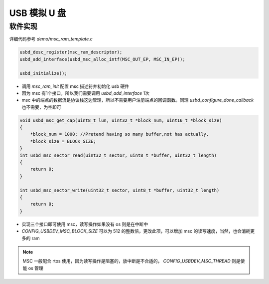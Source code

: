USB 模拟 U 盘
============================

软件实现
------------

详细代码参考 `demo/msc_ram_template.c`

.. code-block:: C

    usbd_desc_register(msc_ram_descriptor);
    usbd_add_interface(usbd_msc_alloc_intf(MSC_OUT_EP, MSC_IN_EP));

    usbd_initialize();

- 调用 `msc_ram_init` 配置 msc 描述符并初始化 usb 硬件
- 因为 msc 有1个接口，所以我们需要调用 `usbd_add_interface` 1次
- msc 中的端点的数据流是协议栈这边管理，所以不需要用户注册端点的回调函数。同理 `usbd_configure_done_callback` 也不需要，为空即可

.. code-block:: C

    void usbd_msc_get_cap(uint8_t lun, uint32_t *block_num, uint16_t *block_size)
    {
        *block_num = 1000; //Pretend having so many buffer,not has actually.
        *block_size = BLOCK_SIZE;
    }
    int usbd_msc_sector_read(uint32_t sector, uint8_t *buffer, uint32_t length)
    {
        return 0;
    }

    int usbd_msc_sector_write(uint32_t sector, uint8_t *buffer, uint32_t length)
    {
        return 0;
    }

- 实现三个接口即可使用 msc，读写操作如果没有 os 则是在中断中
- `CONFIG_USBDEV_MSC_BLOCK_SIZE` 可以为 512 的整数倍，更改此项，可以增加 msc 的读写速度，当然，也会消耗更多的 ram


.. note:: MSC 一般配合 rtos 使用，因为读写操作是阻塞的，放中断是不合适的， `CONFIG_USBDEV_MSC_THREAD` 则是使能 os 管理

